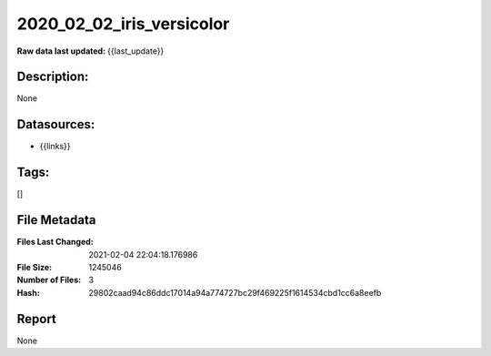 ==========================
2020_02_02_iris_versicolor
==========================

:Raw data last updated: {{last_update}}

Description:
------------
None

Datasources:
------------
- {{links}}

Tags:
-----
[]

File Metadata
-------------
:Files Last Changed: 2021-02-04 22:04:18.176986
:File Size: 1245046
:Number of Files: 3
:Hash: 29802caad94c86ddc17014a94a774727bc29f469225f1614534cbd1cc6a8eefb

Report
------
None